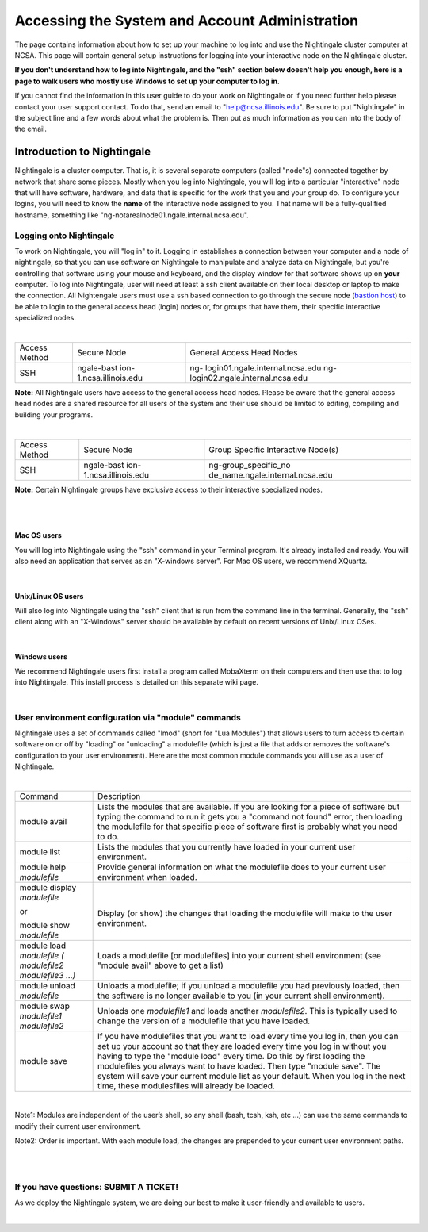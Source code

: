 ============================================================
Accessing the System and Account Administration
============================================================

The page contains information about how to set up your machine to log
into and use the Nightingale cluster computer at NCSA. This page will
contain general setup instructions for logging into your interactive
node on the Nightingale cluster.

**If you don't understand how to log into Nightingale, and the "ssh"
section below doesn't help you enough, here is a page to walk users who
mostly use Windows to set up your computer to log in.**

If you cannot find the information in this user guide to do your work on
Nightingale or if you need further help please contact your user support
contact. To do that, send an email to "help@ncsa.illinois.edu". Be sure
to put "Nightingale" in the subject line and a few words about what the
problem is. Then put as much information as you can into the body of the
email.

**Introduction to Nightingale**
-------------------------------

Nightingale is a cluster computer. That is, it is several separate
computers (called "node"s) connected together by network that share some
pieces. Mostly when you log into Nightingale, you will log into a
particular "interactive" node that will have software, hardware, and
data that is specific for the work that you and your group do. To
configure your logins, you will need to know the **name** of the
interactive node assigned to you. That name will be a fully-qualified
hostname, something like "ng-notarealnode01.ngale.internal.ncsa.edu".

Logging onto Nightingale
~~~~~~~~~~~~~~~~~~~~~~~~

To work on Nightingale, you will "log in" to it. Logging in establishes
a connection between your computer and a node of nightingale, so that
you can use software on Nightingale to manipulate and analyze data on
Nightingale, but you're controlling that software using your mouse and
keyboard, and the display window for that software shows up on **your**
computer. To log into Nightingale, user will need at least a ssh client
available on their local desktop or laptop to make the connection. All
Nightengale users must use a ssh based connection to go through the
secure node (`bastion
host <https://en.wikipedia.org/wiki/Bastion_host>`__) to be able to
login to the general access head (login) nodes or, for groups that have
them, their specific interactive specialized nodes.

| 

+----------+-------------------------+---------------------------------+
| Access   | Secure Node             | General Access Head Nodes       |
| Method   |                         |                                 |
+----------+-------------------------+---------------------------------+
| SSH      | ngale-bast              | ng-                             |
|          | ion-1.ncsa.illinois.edu | login01.ngale.internal.ncsa.edu |
|          |                         | ng-                             |
|          |                         | login02.ngale.internal.ncsa.edu |
+----------+-------------------------+---------------------------------+

**Note:** All Nightingale users have access to the general access head
nodes. Please be aware that the general access head nodes are a shared
resource for all users of the system and their use should be limited to
editing, compiling and building your programs.

| 

+----------+-------------------------+---------------------------------+
| Access   | Secure Node             | Group Specific Interactive      |
| Method   |                         | Node(s)                         |
+----------+-------------------------+---------------------------------+
| SSH      | ngale-bast              | ng-group_specific_no            |
|          | ion-1.ncsa.illinois.edu | de_name.ngale.internal.ncsa.edu |
+----------+-------------------------+---------------------------------+

**Note:** Certain Nightingale groups have exclusive access to their
interactive specialized nodes.

| 

| 

Mac OS users
^^^^^^^^^^^^

You will log into Nightingale using the "ssh" command in your Terminal
program. It's already installed and ready. You will also need an
application that serves as an "X-windows server". For Mac OS users, we
recommend XQuartz.

| 

Unix/Linux OS users
^^^^^^^^^^^^^^^^^^^

Will also log into Nightingale using the "ssh" client that is run from
the command line in the terminal. Generally, the "ssh" client along with
an "X-Windows" server should be available by default on recent versions
of Unix/Linux OSes.

| 

Windows users
^^^^^^^^^^^^^

We recommend Nightingale users first install a program called MobaXterm
on their computers and then use that to log into Nightingale. This
install process is detailed on this separate wiki page.

| 

User environment configuration via "module" commands
~~~~~~~~~~~~~~~~~~~~~~~~~~~~~~~~~~~~~~~~~~~~~~~~~~~~

Nightingale uses a set of commands called "lmod" (short for "Lua
Modules") that allows users to turn access to certain software on or off
by "loading" or "unloading" a modulefile (which is just a file that adds
or removes the software's configuration to your user environment). Here
are the most common module commands you will use as a user of
Nightingale.

| 

+--------------------+-------------------------------------------------+
| Command            | Description                                     |
+--------------------+-------------------------------------------------+
| module avail       | Lists the modules that are available. If you    |
|                    | are looking for a piece of software but typing  |
|                    | the command to run it gets you a "command not   |
|                    | found" error, then loading the modulefile for   |
|                    | that specific piece of software first is        |
|                    | probably what you need to do.                   |
+--------------------+-------------------------------------------------+
| module list        | Lists the modules that you currently have       |
|                    | loaded in your current user environment.        |
+--------------------+-------------------------------------------------+
| module help        | Provide general information on what the         |
| *modulefile*       | modulefile does to your current user            |
|                    | environment when loaded.                        |
+--------------------+-------------------------------------------------+
| module display     | |                                               |
| *modulefile*       |                                                 |
|                    | Display (or show) the changes that loading the  |
| or                 | modulefile will make to the user environment.   |
|                    |                                                 |
| module show        |                                                 |
| *modulefile*       |                                                 |
+--------------------+-------------------------------------------------+
| module load        | Loads a modulefile [or modulefiles] into your   |
| *modulefile (      | current shell environment (see "module avail"   |
| modulefile2        | above to get a list)                            |
| modulefile3 ...)*  |                                                 |
+--------------------+-------------------------------------------------+
| module unload      | Unloads a modulefile; if you unload a           |
| *modulefile*       | modulefile you had previously loaded, then the  |
|                    | software is no longer available to you (in your |
|                    | current shell environment).                     |
+--------------------+-------------------------------------------------+
| module swap        | Unloads one *modulefile1* and loads another     |
| *modulefile1       | *modulefile2*. This is typically used to change |
| modulefile2*       | the version of a modulefile that you have       |
|                    | loaded.                                         |
+--------------------+-------------------------------------------------+
| module save        | If you have modulefiles that you want to load   |
|                    | every time you log in, then you can set up your |
|                    | account so that they are loaded every time you  |
|                    | log in without you having to type the "module   |
|                    | load" every time. Do this by first loading the  |
|                    | modulefiles you always want to have loaded.     |
|                    | Then type "module save". The system will save   |
|                    | your current module list as your default. When  |
|                    | you log in the next time, these modulesfiles    |
|                    | will already be loaded.                         |
+--------------------+-------------------------------------------------+

| 

Note1: Modules are independent of the user’s shell, so any shell (bash,
tcsh, ksh, etc ...) can use the same commands to modify their current
user environment.

Note2: Order is important. With each module load, the changes are
prepended to your current user environment paths.

| 

| 

If you have questions: SUBMIT A TICKET!
~~~~~~~~~~~~~~~~~~~~~~~~~~~~~~~~~~~~~~~

As we deploy the Nightingale system, we are doing our best to make it
user-friendly and available to users.

| 
